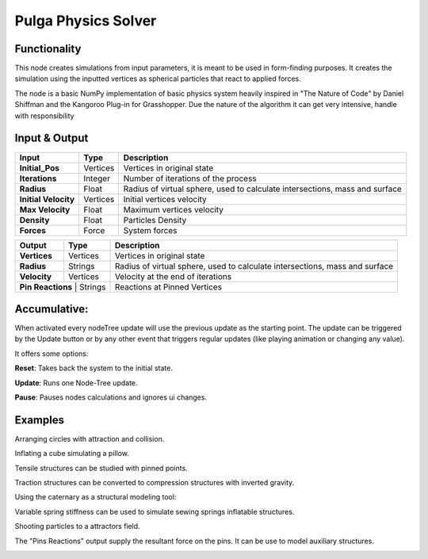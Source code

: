 Pulga Physics Solver
====================

Functionality
-------------

This node creates simulations from input parameters, it is meant to be used in form-finding purposes.
It creates the simulation using the inputted vertices as spherical particles that react to applied forces.

The node is a basic NumPy implementation of basic physics system heavily inspired in "The Nature of Code" by Daniel Shiffman
and the Kangoroo Plug-in for Grasshopper. Due the nature of the algorithm it can get very intensive, handle with responsibility

Input & Output
--------------


+------------------------+---------------+-----------------------------------------------+
| Input                  | Type          |  Description                                  |
+========================+===============+===============================================+
| **Initial_Pos**        | Vertices      | Vertices in original state                    |
+------------------------+---------------+-----------------------------------------------+
| **Iterations**         | Integer       | Number of iterations of the process           |
+------------------------+---------------+-----------------------------------------------+
| **Radius**             | Float         | Radius of virtual sphere, used to             |
|                        |               | calculate intersections, mass and surface     |
+------------------------+---------------+-----------------------------------------------+
| **Initial Velocity**   | Vertices      | Initial vertices velocity                     |
+------------------------+---------------+-----------------------------------------------+
| **Max Velocity**       | Float         | Maximum vertices velocity                     |
+------------------------+---------------+-----------------------------------------------+
| **Density**            | Float         | Particles Density                             |
+------------------------+---------------+-----------------------------------------------+
| **Forces**             | Force         | System forces                                 |
+------------------------+---------------+-----------------------------------------------+

+------------------------+---------------+-----------------------------------------------+
| Output                 | Type          |  Description                                  |
+========================+===============+===============================================+
| **Vertices**           | Vertices      | Vertices in original state                    |
+------------------------+---------------+-----------------------------------------------+
| **Radius**             | Strings       | Radius of virtual sphere, used to             |
|                        |               | calculate intersections, mass and surface     |
+------------------------+---------------+-----------------------------------------------+
| **Velocity**           | Vertices      | Velocity at the end of iterations             |
+------------------------+---------------+-----------------------------------------------+
| **Pin Reactions**       | Strings      | Reactions at Pinned Vertices                  |
+------------------------+---------------+-----------------------------------------------+

Accumulative:
-------------

When activated every nodeTree update will use the previous update as the starting point. The update can be triggered by the Update button or by any other event that triggers regular updates (like playing animation or changing any value).

It offers some options:

**Reset**: Takes back the system to the initial state.

**Update**: Runs one Node-Tree update.

**Pause**: Pauses nodes calculations and ignores ui changes.


Examples
--------

Arranging circles with attraction and collision.

.. image:: https://raw.githubusercontent.com/vicdoval/sverchok/docs_images/images_for_docs/pulga_physics/pulga_fit_force/blender_sverchok_pulga_fit_force_example_02.png
  :alt: circle_fitting_pulga_physics_procedural_design.png

Inflating a cube simulating a pillow.

.. image:: https://raw.githubusercontent.com/vicdoval/sverchok/docs_images/images_for_docs/pulga_physics/pulga_inflate_force/blender_sverchok_pulga_inflate_force_example_02.png

Tensile structures can be studied with pinned points.

.. image:: https://raw.githubusercontent.com/vicdoval/sverchok/docs_images/images_for_docs/pulga_physics/pulga_physics_solver/blender_sverchok_pulga_physics_solver_example_01.png
  :alt: textile_structures_pulga_physics_procedural_design.png


Traction structures can be converted to compression structures with inverted gravity.

.. image:: https://user-images.githubusercontent.com/10011941/55254068-3e28bb80-5257-11e9-86b3-2243b4e7ac4e.png
  :alt: compression_structures_pulga_physics_procedural_design.png

Using the caternary as a structural modeling tool:

.. image:: https://raw.githubusercontent.com/vicdoval/sverchok/docs_images/images_for_docs/pulga_physics/pulga_physics_solver/blender_sverchok_pulga_physics_solver_example_02.png
  :alt: catenary_cover_pulga_physics_procedural_design.png

Variable spring stiffness can be used to simulate sewing springs inflatable structures.

.. image:: https://raw.githubusercontent.com/vicdoval/sverchok/docs_images/images_for_docs/pulga_physics/pulga_physics_solver/blender_sverchok_pulga_physics_solver_example_03.png
  :alt: inflateble_structures_pulga_physics_procedural_design.png

Shooting particles to a attractors field.

.. image:: https://raw.githubusercontent.com/vicdoval/sverchok/docs_images/images_for_docs/pulga_physics/pulga_physics_solver/blender_sverchok_pulga_physics_solver_example_04.png
  :alt: shooting partcles_pulga_physics_procedural_design.PNG

The "Pins Reactions" output supply the resultant force on the pins. It can be use to model auxiliary structures.

.. image:: https://raw.githubusercontent.com/vicdoval/sverchok/docs_images/images_for_docs/pulga_physics/pulga_physics_solver/blender_sverchok_pulga_physics_solver_example_05.png
  :alt: pin_reactions_pulga_physics_procedural_design.png
